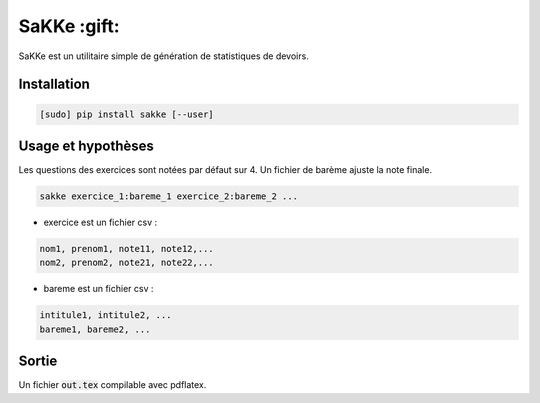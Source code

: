 SaKKe  :gift:
==============

SaKKe est un utilitaire simple de génération de statistiques de devoirs.

Installation
-------------


.. code-block:: bash

  [sudo] pip install sakke [--user]

Usage et hypothèses
----------------------

Les questions des exercices sont notées par défaut sur 4.
Un fichier de barème ajuste la note finale.

.. code-block:: bash

  sakke exercice_1:bareme_1 exercice_2:bareme_2 ...

* exercice est un fichier csv : 

.. code-block:: none

  nom1, prenom1, note11, note12,...
  nom2, prenom2, note21, note22,...


* bareme est un fichier csv : 

.. code-block:: none

   intitule1, intitule2, ...
   bareme1, bareme2, ...

Sortie
-------

Un fichier  :code:`out.tex` compilable avec pdflatex.
